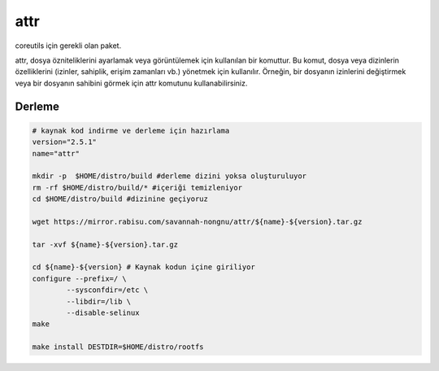 attr
++++

coreutils için gerekli olan paket.

attr, dosya özniteliklerini ayarlamak veya görüntülemek için kullanılan bir komuttur. Bu komut, dosya veya dizinlerin özelliklerini (izinler, sahiplik, erişim zamanları vb.) yönetmek için kullanılır. Örneğin, bir dosyanın izinlerini değiştirmek veya bir dosyanın sahibini görmek için attr komutunu kullanabilirsiniz.

Derleme
-------

.. code-block:: shell
	
	# kaynak kod indirme ve derleme için hazırlama
	version="2.5.1"
	name="attr"

	mkdir -p  $HOME/distro/build #derleme dizini yoksa oluşturuluyor
	rm -rf $HOME/distro/build/* #içeriği temizleniyor
	cd $HOME/distro/build #dizinine geçiyoruz

	wget https://mirror.rabisu.com/savannah-nongnu/attr/${name}-${version}.tar.gz

	tar -xvf ${name}-${version}.tar.gz

	cd ${name}-${version} # Kaynak kodun içine giriliyor
	configure --prefix=/ \
		--sysconfdir=/etc \
		--libdir=/lib \
		--disable-selinux
	make 
	
	make install DESTDIR=$HOME/distro/rootfs


.. raw:: pdf

   PageBreak


